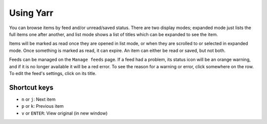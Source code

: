 ==========
Using Yarr
==========

You can browse items by feed and/or unread/saved status. There are two display modes;
expanded mode just lists the full items one after another, and list mode shows a list of
titles which can be expanded to see the item.

Items will be marked as read once they are opened in list mode, or when they are
scrolled to or selected in expanded mode. Once something is marked as read, it can
expire. An item can either be read or saved, but not both.

Feeds can be managed on the ``Manage feeds`` page. If a feed had a problem, its status
icon will be an orange warning, and if it is no longer available it will be a red error.
To see the reason for a warning or error, click somewhere on the row. To edit the feed's
settings, click on its title.


Shortcut keys
=============

* ``n`` or ``j``: Next item
* ``p`` or ``k``: Previous item
* ``v`` or ``ENTER``: View original (in new window)
